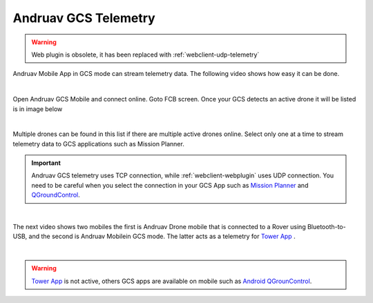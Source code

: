 .. _andruav-gcs-telemetry:



=====================
Andruav GCS Telemetry
=====================

.. warning::
    Web plugin is obsolete, it has been replaced with :ref:`webclient-udp-telemetry`



Andruav Mobile App in GCS mode can stream telemetry data. The following video shows how easy it can be done.

.. youtube:: XHCfO6Zq4ek

|

Open Andruav GCS Mobile and connect online. Goto FCB screen. Once your GCS detects an active drone it will be listed is in image below

|

.. image:: ./images/gcs2.jpg
   :height: 400px
   :align: center
   :alt: FCB Screen for GCS Mobile

Multiple drones can be found in this list if there are multiple active drones online.
Select only one at a time to stream telemetry data to GCS applications such as Mission Planner.

.. image:: ./images/gcs1.jpg
   :height: 400px
   :align: center
   :alt: FCB Screen for GCS Mobile


.. important::

    Andruav GCS telemetry uses TCP connection, while :ref:`webclient-webplugin` uses UDP connection. You need to be careful when you select the connection in your GCS App such as `Mission Planner <https://ardupilot.org/planner/>`_ and `QGroundControl <http://qgroundcontrol.com/>`_.


|


The next video shows two mobiles the first is Andruav Drone mobile that is connected to a Rover using Bluetooth-to-USB,
and the second is Andruav Mobilein GCS mode. The latter acts as a telemetry for `Tower App <https://discuss.ardupilot.org/t/why-tower-and-droidplanner-app-disappear-from-goole-play-store/36977>`_ .

.. youtube:: Hv4Fp-b0wLM&t=150

|

.. warning::

    `Tower App <https://discuss.ardupilot.org/t/why-tower-and-droidplanner-app-disappear-from-goole-play-store/36977>`_ is not active, others GCS apps are available on mobile such as `Android QGrounControl <https://play.google.com/store/apps/details?id=org.mavlink.qgroundcontrol&hl=en>`_.




